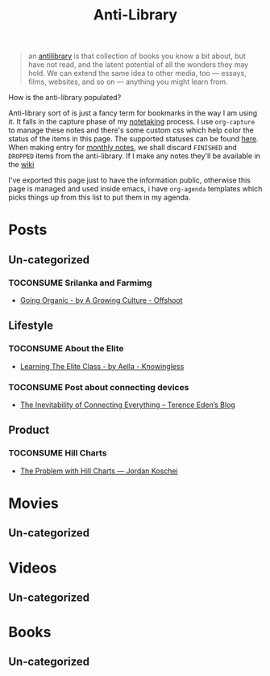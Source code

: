#+HUGO_SECTION: docs/updates
#+TITLE: Anti-Library

#+attr_html: :class book-hint info
#+begin_quote
an [[https://www.antilibrari.es/][antilibrary]] is that collection of books you know a bit about, but have not read, and the latent potential of all the wonders they may hold. We can extend the same idea to other media, too — essays, films, websites, and so on — anything you might learn from.
#+end_quote

#+begin_details
#+begin_summary
How is the anti-library populated?
#+end_summary
Anti-library sort of is just a fancy term for bookmarks in the way I am using it. It falls in the capture phase of my [[file:o.org::*Notetaking][notetaking]] process. I use =org-capture= to manage these notes and there's some custom css which help color the status of the items in this page.
The supported statuses can be found [[https://github.com/geekodour/dottedflies/blob/566aa2a3524f5b705cc9ce9a0564fc64e759decd/.config/doom/org-mode-config.el#L127][here]]. When making entry for [[file:o.org::*Monthly notes][monthly notes]], we shall discard =FINISHED= and =DROPPED= items from the anti-library. If I make any notes they'll be available in the [[https://mogoz.geekodour.org][wiki]]

I've exported this page just to have the information public, otherwise this page is managed and used inside emacs, i have =org-agenda= templates which picks things up from this list to put them in my agenda.
#+end_details


* Posts
** Un-categorized

*** TOCONSUME Srilanka and Farmimg
- [[https://agrowingculture.substack.com/p/going-organic?r=1ege7e&s=r][Going Organic - by A Growing Culture - Offshoot]]

** Lifestyle
*** TOCONSUME About the Elite
- [[https://aella.substack.com/p/learning-the-elite-class][Learning The Elite Class - by Aella - Knowingless]]
*** TOCONSUME Post about connecting devices
- [[https://shkspr.mobi/blog/2022/04/the-inevitability-of-connecting-everything/][The Inevitability of Connecting Everything – Terence Eden’s Blog]]
** Product
*** TOCONSUME Hill Charts
- [[https://jordankoschei.com/2019/02/12/the-problem-with-hill-charts/][The Problem with Hill Charts — Jordan Koschei]]
* Movies
** Un-categorized
* Videos
** Un-categorized
* Books
** Un-categorized
